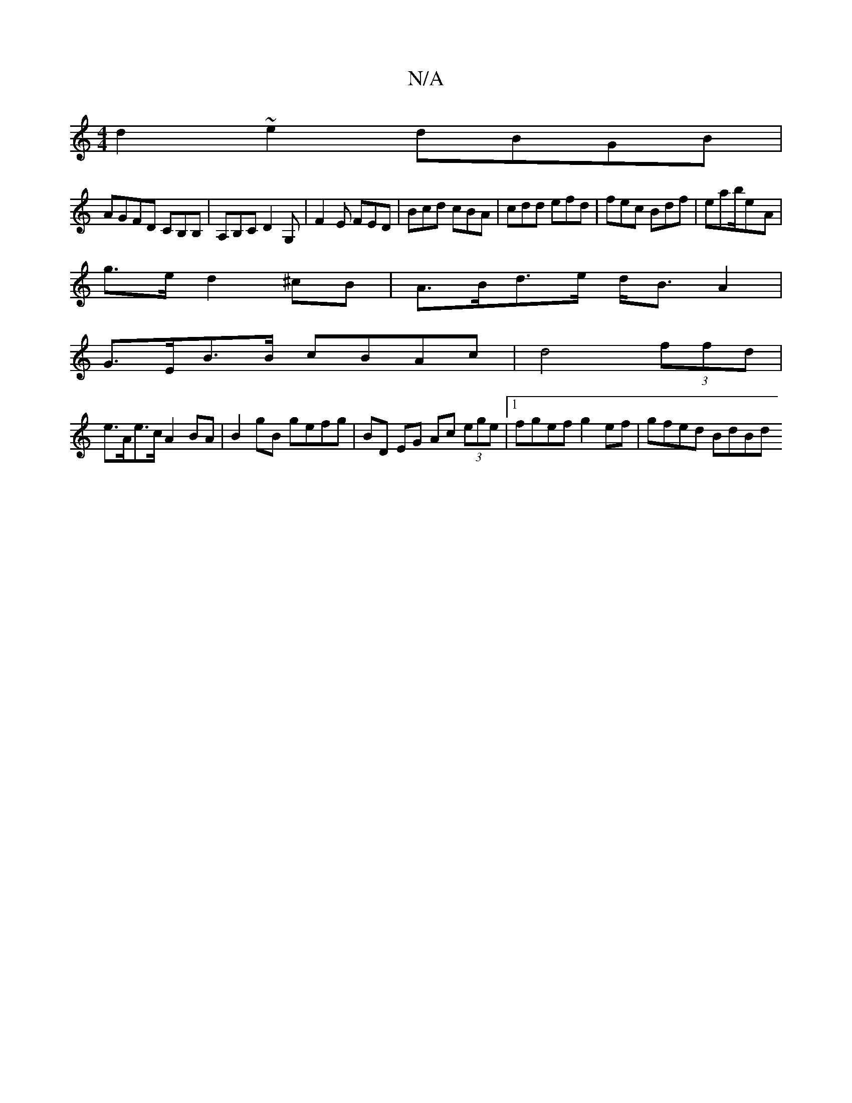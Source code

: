 X:1
T:N/A
M:4/4
R:N/A
K:Cmajor
d2~e2 dBGB|
AGFD CB,B,|A,B,C D2G,|F2E FED|Bcd cBA|cdd efd|fec Bdf|eab/2e-A |
g>e d2 ^cB | A>Bd>e d<B A2 |
G>EB>B cBAc | d4- (3ffd |
e>Ae>c A2 BA | B2 gB gefg | BD EG Ac (3ege |1 fgef g2ef | gfed BdBd 